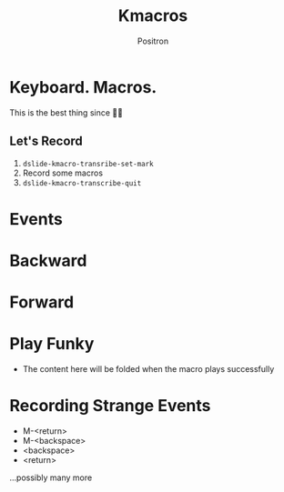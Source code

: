 #+title:	Kmacros
#+author:	Positron
#+email:	contact@positron.solutions

* Keyboard.   Macros.
This is the best thing since 🔪🍞

** Let's Record
1. ~dslide-kmacro-transribe-set-mark~
2. Record some macros
3. ~dslide-kmacro-transcribe-quit~
* Events
:PROPERTIES:
:DSLIDE_ACTIONS: dslide-action-hide-markup :ignore-types (keyword)
:END:

# Good Macro
 #+dslide_kmacro: :events [134217848 101 118 101 110 116 115]

* Backward
# Positrons go forward in reverse
#+dslide_kmacro: :direction backward :keys "M-x b a c k w a r d"

# Don't hit this going backward
#+dslide_kmacro: :keys "M-x f o r w a r d"
* Forward
# Positrons go forward in reverse
#+dslide_kmacro: :direction forward :keys "M-x f o r w a r d"

# Go forward with no direction
#+dslide_kmacro: :keys "M-x n o d i r e c t i o n"
* Play Funky
#+begin_comment
This macro is interpreted by ~kbd~ to a string, which will fail if used as a key sequence vector.
#+end_comment
#+dslide_kmacro: :keys "<tab>"
- The content here will be folded when the macro plays successfully
* COMMENT Closed Conversion
Record something using =M-<return>= and =M-<backspace>=.

# M-<return> test
#+dslide_kmacro: :keys "M-> M-<return>"

# Plays back after this point
* Recording Strange Events
- M-<return>
- M-<backspace>
- <backspace>
- <return>
...possibly many more
# weird keys
#+dslide_kmacro: :keys "M-<return> M-<backspace> a a a <backspace> <backspace> <backspace> <return> <return> <return> a a"
